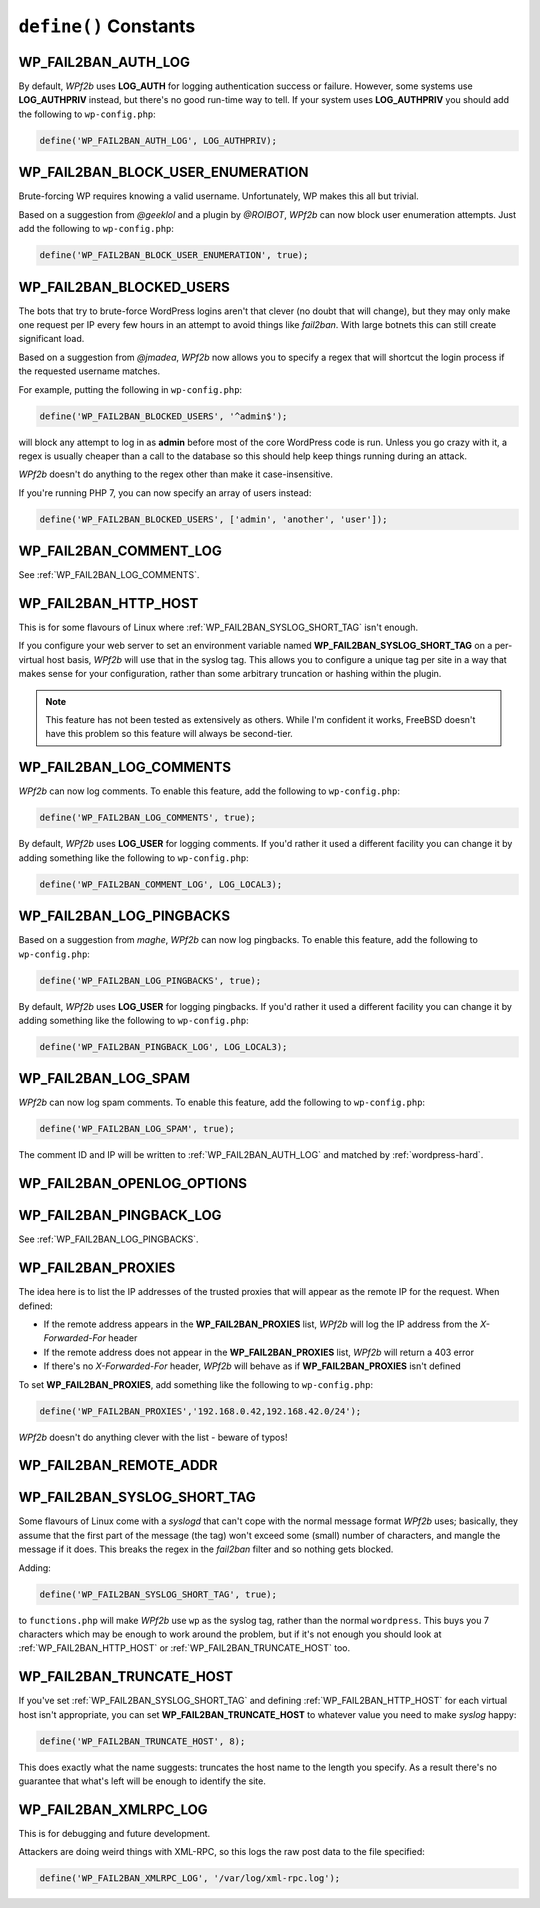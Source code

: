 .. _defines:

======================
``define()`` Constants
======================



.. _WP_FAIL2BAN_AUTH_LOG:

WP_FAIL2BAN_AUTH_LOG
####################

.. versionadded:: 2.2.0

By default, *WPf2b* uses **LOG_AUTH** for logging authentication success or failure. However, some systems use **LOG_AUTHPRIV** instead, but there's no good run-time way to tell. If your system uses **LOG_AUTHPRIV** you should add the following to ``wp-config.php``:

.. code-block:: php

	define('WP_FAIL2BAN_AUTH_LOG', LOG_AUTHPRIV);



.. _WP_FAIL2BAN_BLOCK_USER_ENUMERATION:

WP_FAIL2BAN_BLOCK_USER_ENUMERATION
##################################

.. versionadded:: 2.1.0

Brute-forcing WP requires knowing a valid username. Unfortunately, WP makes this all but trivial.

Based on a suggestion from *@geeklol* and a plugin by *@ROIBOT*, *WPf2b* can now block user enumeration attempts. Just add the following to ``wp-config.php``:

.. code-block:: php

	define('WP_FAIL2BAN_BLOCK_USER_ENUMERATION', true);



.. _WP_FAIL2BAN_BLOCKED_USERS:

WP_FAIL2BAN_BLOCKED_USERS
#########################

.. versionadded:: 2.0.0

The bots that try to brute-force WordPress logins aren't that clever (no doubt that will change), but they may only make one request per IP every few hours in an attempt to avoid things like `fail2ban`. With large botnets this can still create significant load.

Based on a suggestion from *@jmadea*, *WPf2b* now allows you to specify a regex that will shortcut the login process if the requested username matches.

For example, putting the following in ``wp-config.php``:

.. code-block:: php

	define('WP_FAIL2BAN_BLOCKED_USERS', '^admin$');

will block any attempt to log in as **admin** before most of the core WordPress code is run. Unless you go crazy with it, a regex is usually cheaper than a call to the database so this should help keep things running during an attack.

*WPf2b* doesn't do anything to the regex other than make it case-insensitive.

If you're running PHP 7, you can now specify an array of users instead:

.. code-block:: php

	define('WP_FAIL2BAN_BLOCKED_USERS', ['admin', 'another', 'user']);



.. _WP_FAIL2BAN_COMMENT_LOG:

WP_FAIL2BAN_COMMENT_LOG
#######################

.. versionadded:: 3.5.0

See :ref:`WP_FAIL2BAN_LOG_COMMENTS`.



.. _WP_FAIL2BAN_HTTP_HOST:

WP_FAIL2BAN_HTTP_HOST
#####################

.. versionadded:: 3.0.0

This is for some flavours of Linux where :ref:`WP_FAIL2BAN_SYSLOG_SHORT_TAG` isn't enough.

If you configure your web server to set an environment variable named **WP_FAIL2BAN_SYSLOG_SHORT_TAG** on a per-virtual host basis, *WPf2b* will use that in the syslog tag. This allows you to configure a unique tag per site in a way that makes sense for your configuration, rather than some arbitrary truncation or hashing within the plugin.

.. note::

   This feature has not been tested as extensively as others. While I'm confident it works, FreeBSD doesn't have this problem so this feature will always be second-tier.



.. _WP_FAIL2BAN_LOG_COMMENTS:

WP_FAIL2BAN_LOG_COMMENTS
########################

.. versionadded:: 3.5.0

*WPf2b* can now log comments. To enable this feature, add the following to ``wp-config.php``:

.. code-block:: php

	define('WP_FAIL2BAN_LOG_COMMENTS', true);

By default, *WPf2b* uses **LOG_USER** for logging comments. If you'd rather it used a different facility you can change it by adding something like the following to ``wp-config.php``:

.. code-block:: php

	define('WP_FAIL2BAN_COMMENT_LOG', LOG_LOCAL3);



.. _WP_FAIL2BAN_LOG_PINGBACKS:

WP_FAIL2BAN_LOG_PINGBACKS
#########################

.. versionadded:: 2.2.0

Based on a suggestion from *maghe*, *WPf2b* can now log pingbacks. To enable this feature, add the following to ``wp-config.php``:

.. code-block:: php

	define('WP_FAIL2BAN_LOG_PINGBACKS', true);

By default, *WPf2b* uses **LOG_USER** for logging pingbacks. If you'd rather it used a different facility you can change it by adding something like the following to ``wp-config.php``:

.. code-block:: php

	define('WP_FAIL2BAN_PINGBACK_LOG', LOG_LOCAL3);



.. _WP_FAIL2BAN_LOG_SPAM:

WP_FAIL2BAN_LOG_SPAM
####################

.. versionadded:: 3.5.0

*WPf2b* can now log spam comments. To enable this feature, add the following to ``wp-config.php``:

.. code-block:: php

  define('WP_FAIL2BAN_LOG_SPAM', true);

The comment ID and IP will be written to :ref:`WP_FAIL2BAN_AUTH_LOG` and matched by :ref:`wordpress-hard`.



.. _WP_FAIL2BAN_OPENLOG_OPTIONS:

WP_FAIL2BAN_OPENLOG_OPTIONS
###########################

.. versionadded:: 3.5.0



.. _WP_FAIL2BAN_PINGBACK_LOG:

WP_FAIL2BAN_PINGBACK_LOG
########################

.. versionadded:: 2.2.0

See :ref:`WP_FAIL2BAN_LOG_PINGBACKS`.


.. _WP_FAIL2BAN_PROXIES:

WP_FAIL2BAN_PROXIES
###################

.. versionadded:: 2.0.0

The idea here is to list the IP addresses of the trusted proxies that will appear as the remote IP for the request. When defined:

* If the remote address appears in the **WP_FAIL2BAN_PROXIES** list, *WPf2b* will log the IP address from the `X-Forwarded-For` header
* If the remote address does not appear in the **WP_FAIL2BAN_PROXIES** list, *WPf2b* will return a 403 error
* If there's no `X-Forwarded-For` header, *WPf2b* will behave as if **WP_FAIL2BAN_PROXIES** isn't defined

To set **WP_FAIL2BAN_PROXIES**, add something like the following to ``wp-config.php``:

.. code-block:: php

	define('WP_FAIL2BAN_PROXIES','192.168.0.42,192.168.42.0/24');

*WPf2b* doesn't do anything clever with the list - beware of typos!



.. _WP_FAIL2BAN_REMOTE_ADDR:

WP_FAIL2BAN_REMOTE_ADDR
#######################

.. versionadded:: 3.6.0



.. _WP_FAIL2BAN_SYSLOG_SHORT_TAG:

WP_FAIL2BAN_SYSLOG_SHORT_TAG
############################

.. versionadded:: 3.0.0

Some flavours of Linux come with a `syslogd` that can't cope with the normal message format *WPf2b* uses; basically, they assume that the first part of the message (the tag) won't exceed some (small) number of characters, and mangle the message if it does. This breaks the regex in the *fail2ban* filter and so nothing gets blocked.

Adding:

.. code-block:: php

	define('WP_FAIL2BAN_SYSLOG_SHORT_TAG', true);

to ``functions.php`` will make *WPf2b* use ``wp`` as the syslog tag, rather than the normal ``wordpress``. This buys you 7 characters which may be enough to work around the problem, but if it's not enough you should look at :ref:`WP_FAIL2BAN_HTTP_HOST` or :ref:`WP_FAIL2BAN_TRUNCATE_HOST` too.



.. _WP_FAIL2BAN_TRUNCATE_HOST:

WP_FAIL2BAN_TRUNCATE_HOST
#########################

.. versionadded:: 3.5.0

If you've set :ref:`WP_FAIL2BAN_SYSLOG_SHORT_TAG` and defining :ref:`WP_FAIL2BAN_HTTP_HOST` for each virtual host isn't appropriate, you can set **WP_FAIL2BAN_TRUNCATE_HOST** to whatever value you need to make `syslog` happy:

.. code-block:: php

	define('WP_FAIL2BAN_TRUNCATE_HOST', 8);

This does exactly what the name suggests: truncates the host name to the length you specify. As a result there's no guarantee that what's left will be enough to identify the site.



.. _WP_FAIL2BAN_XMLRPC_LOG:

WP_FAIL2BAN_XMLRPC_LOG
######################

.. versionadded:: 3.6.0

This is for debugging and future development.

Attackers are doing weird things with XML-RPC, so this logs the raw post data to the file specified:

.. code-block:: php

	define('WP_FAIL2BAN_XMLRPC_LOG', '/var/log/xml-rpc.log');

